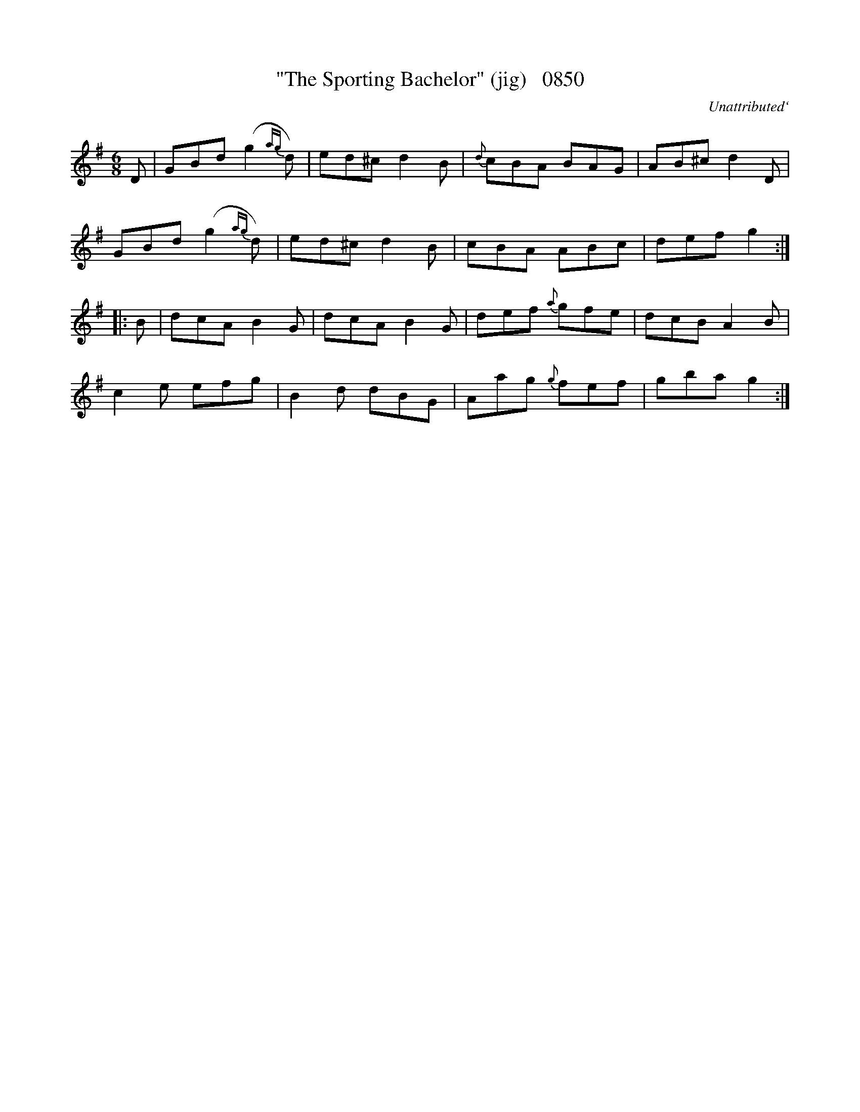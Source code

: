 X:0850
T:"The Sporting Bachelor" (jig)   0850
C:Unattributed`
B:O'Neill's Music Of Ireland (The 1850) Lyon & Healy, Chicago, 1903 edition
Z:FROM O'NEILL'S TO NOTEWORTHY, FROM NOTEWORTHY TO ABC, MIDI AND .TXT BY VINCE
BRENNAN June 2003 (HTTP://WWW.SOSYOURMOM.COM)
I:abc2nwc
M:6/8
L:1/8
K:G
D|GBd (g2{ag}d)|ed^c d2B|{d}cBA BAG|AB^c d2D|
GBd (g2{ag}d)|ed^c d2B|cBA ABc|def g2:|
|:B|dcA B2G|dcA B2G|def {a}gfe|dcB A2B|
c2e efg|B2d dBG|Aag {g}fef|gba g2:|


